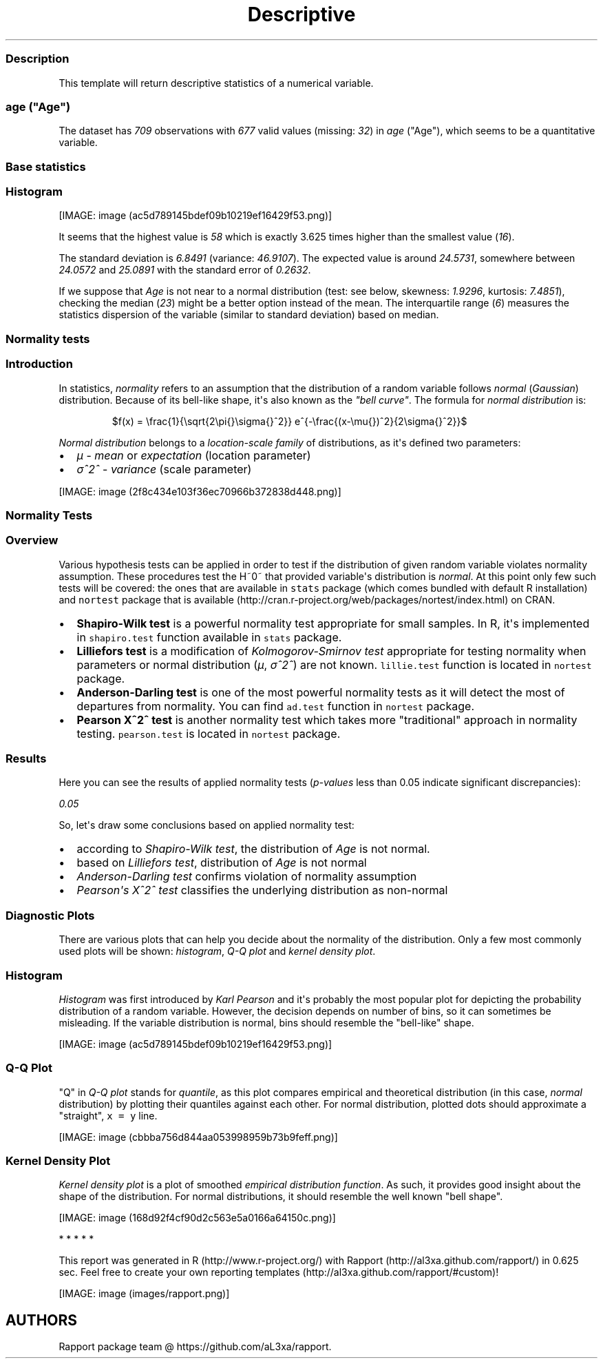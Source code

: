 .\"t
.TH Descriptive "" "2011-04-26 20:25 CET" "statistics"
.SS Description
.PP
This template will return descriptive statistics of a numerical
variable.
.SS \f[I]age\f[] ("Age")
.PP
The dataset has \f[I]709\f[] observations with \f[I]677\f[] valid values
(missing: \f[I]32\f[]) in \f[I]age\f[] ("Age"), which seems to be a
quantitative variable.
.SS Base statistics
.PP
.TS
tab(@);
l l l l.
T{
\f[B]value\f[]
T}@T{
\f[B]mean(age)\f[]
T}@T{
\f[B]sd(age)\f[]
T}@T{
\f[B]var(age)\f[]
T}
_
T{
(all)
T}@T{
24.5731
T}@T{
6.8491
T}@T{
46.9107
T}
.TE
.SS Histogram
.PP
[IMAGE: image (ac5d789145bdef09b10219ef16429f53.png)]
.PP
It seems that the highest value is \f[I]58\f[] which is exactly 3.625
times higher than the smallest value (\f[I]16\f[]).
.PP
The standard deviation is \f[I]6.8491\f[] (variance: \f[I]46.9107\f[]).
The expected value is around \f[I]24.5731\f[], somewhere between
\f[I]24.0572\f[] and \f[I]25.0891\f[] with the standard error of
\f[I]0.2632\f[].
.PP
If we suppose that \f[I]Age\f[] is not near to a normal distribution
(test: see below, skewness: \f[I]1.9296\f[], kurtosis: \f[I]7.4851\f[]),
checking the median (\f[I]23\f[]) might be a better option instead of
the mean.
The interquartile range (\f[I]6\f[]) measures the statistics dispersion
of the variable (similar to standard deviation) based on median.
.SS Normality tests
.SS Introduction
.PP
In statistics, \f[I]normality\f[] refers to an assumption that the
distribution of a random variable follows \f[I]normal\f[]
(\f[I]Gaussian\f[]) distribution.
Because of its bell-like shape, it\[aq]s also known as the \f[I]"bell
curve"\f[].
The formula for \f[I]normal distribution\f[] is:
.PP
.RS
$f(x) = \\frac{1}{\\sqrt{2\\pi{}\\sigma{}^2}} e^{-\\frac{(x-\\mu{})^2}{2\\sigma{}^2}}$
.RE
.PP
\f[I]Normal distribution\f[] belongs to a \f[I]location-scale family\f[]
of distributions, as it\[aq]s defined two parameters:
.IP \[bu] 2
\f[I]μ\f[] - \f[I]mean\f[] or \f[I]expectation\f[] (location parameter)
.IP \[bu] 2
\f[I]σ^2^\f[] - \f[I]variance\f[] (scale parameter)
.PP
[IMAGE: image (2f8c434e103f36ec70966b372838d448.png)]
.SS Normality Tests
.SS Overview
.PP
Various hypothesis tests can be applied in order to test if the
distribution of given random variable violates normality assumption.
These procedures test the H~0~ that provided variable\[aq]s distribution
is \f[I]normal\f[].
At this point only few such tests will be covered: the ones that are
available in \f[C]stats\f[] package (which comes bundled with default R
installation) and \f[C]nortest\f[] package that is
available (http://cran.r-project.org/web/packages/nortest/index.html) on
CRAN.
.IP \[bu] 2
\f[B]Shapiro-Wilk test\f[] is a powerful normality test appropriate for
small samples.
In R, it\[aq]s implemented in \f[C]shapiro.test\f[] function available
in \f[C]stats\f[] package.
.IP \[bu] 2
\f[B]Lilliefors test\f[] is a modification of \f[I]Kolmogorov-Smirnov
test\f[] appropriate for testing normality when parameters or normal
distribution (\f[I]μ\f[], \f[I]σ^2^\f[]) are not known.
\f[C]lillie.test\f[] function is located in \f[C]nortest\f[] package.
.IP \[bu] 2
\f[B]Anderson-Darling test\f[] is one of the most powerful normality
tests as it will detect the most of departures from normality.
You can find \f[C]ad.test\f[] function in \f[C]nortest\f[] package.
.IP \[bu] 2
\f[B]Pearson Χ^2^ test\f[] is another normality test which takes more
"traditional" approach in normality testing.
\f[C]pearson.test\f[] is located in \f[C]nortest\f[] package.
.SS Results
.PP
Here you can see the results of applied normality tests
(\f[I]p-values\f[] less than 0.05 indicate significant discrepancies):
.PP
\f[I]0.05\f[]
.PP
So, let\[aq]s draw some conclusions based on applied normality test:
.IP \[bu] 2
according to \f[I]Shapiro-Wilk test\f[], the distribution of
\f[I]Age\f[] is not normal.
.IP \[bu] 2
based on \f[I]Lilliefors test\f[], distribution of \f[I]Age\f[] is not
normal
.IP \[bu] 2
\f[I]Anderson-Darling test\f[] confirms violation of normality
assumption
.IP \[bu] 2
\f[I]Pearson\[aq]s Χ^2^ test\f[] classifies the underlying distribution
as non-normal
.SS Diagnostic Plots
.PP
There are various plots that can help you decide about the normality of
the distribution.
Only a few most commonly used plots will be shown: \f[I]histogram\f[],
\f[I]Q-Q plot\f[] and \f[I]kernel density plot\f[].
.SS Histogram
.PP
\f[I]Histogram\f[] was first introduced by \f[I]Karl Pearson\f[] and
it\[aq]s probably the most popular plot for depicting the probability
distribution of a random variable.
However, the decision depends on number of bins, so it can sometimes be
misleading.
If the variable distribution is normal, bins should resemble the
"bell-like" shape.
.PP
[IMAGE: image (ac5d789145bdef09b10219ef16429f53.png)]
.SS Q-Q Plot
.PP
"Q" in \f[I]Q-Q plot\f[] stands for \f[I]quantile\f[], as this plot
compares empirical and theoretical distribution (in this case,
\f[I]normal\f[] distribution) by plotting their quantiles against each
other.
For normal distribution, plotted dots should approximate a "straight",
\f[C]x\ =\ y\f[] line.
.PP
[IMAGE: image (cbbba756d844aa053998959b73b9feff.png)]
.SS Kernel Density Plot
.PP
\f[I]Kernel density plot\f[] is a plot of smoothed \f[I]empirical
distribution function\f[].
As such, it provides good insight about the shape of the distribution.
For normal distributions, it should resemble the well known "bell
shape".
.PP
[IMAGE: image (168d92f4cf90d2c563e5a0166a64150c.png)]
.PP
   *   *   *   *   *
.PP
This report was generated in R (http://www.r-project.org/) with
Rapport (http://al3xa.github.com/rapport/) in 0.625 sec.
Feel free to create your own reporting
templates (http://al3xa.github.com/rapport/#custom)!
.PP
[IMAGE: image (images/rapport.png)]
.SH AUTHORS
Rapport package team \@ https://github.com/aL3xa/rapport.
